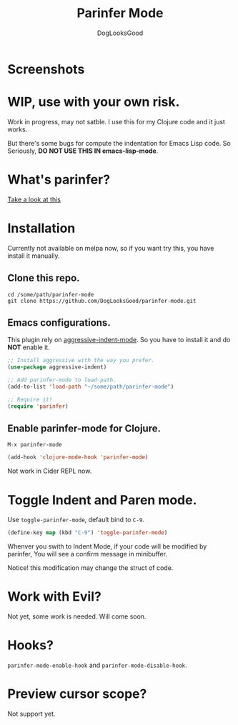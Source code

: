 #+TITLE: Parinfer Mode
#+AUTHOR: DogLooksGood

* Screenshots
[[file:screenshots/simple_demo.gif]]

* WIP, use with your own risk.
Work in progress, may not satble. 
I use this for my Clojure code and it just works.

But there's some bugs for compute the indentation for Emacs Lisp code.
So Seriously, *DO NOT USE THIS IN emacs-lisp-mode*.

* What's parinfer?
[[https://github.com/shaunlebron/parinfer][Take a look at this]]

* Installation
Currently not available on melpa now, so if you want try this, 
you have install it manually.
** Clone this repo.
#+BEGIN_SRC shell
  cd /some/path/parinfer-mode
  git clone https://github.com/DogLooksGood/parinfer-mode.git
#+END_SRC
** Emacs configurations.
This plugin rely on [[https://github.com/Malabarba/aggressive-indent-mode][aggressive-indent-mode]]. So you have to install it and do *NOT* enable it.
#+BEGIN_SRC emacs-lisp
  ;; Install aggressive with the way you prefer.
  (use-package aggressive-indent)

  ;; Add parinfer-mode to load-path.
  (add-to-list 'load-path "~/some/path/parinfer-mode")

  ;; Require it!
  (require 'parinfer)
#+END_SRC
** Enable parinfer-mode for Clojure.
~M-x parinfer-mode~
#+BEGIN_SRC emacs-lisp
  (add-hook 'clojure-mode-hook 'parinfer-mode)
#+END_SRC
Not work in Cider REPL now.

* Toggle Indent and Paren mode.
Use ~toggle-parinfer-mode~, default bind to ~C-9~.
#+BEGIN_SRC emacs-lisp
  (define-key map (kbd "C-9") 'toggle-parinfer-mode)
#+END_SRC
Whenver you swith to Indent Mode, if your code will be modified by parinfer,
You will see a confirm message in minibuffer. 

Notice! this modification may change the struct of code.

* Work with Evil?
Not yet, some work is needed. Will come soon.

* Hooks?
~parinfer-mode-enable-hook~ and ~parinfer-mode-disable-hook~.

* Preview cursor scope?
Not support yet.
